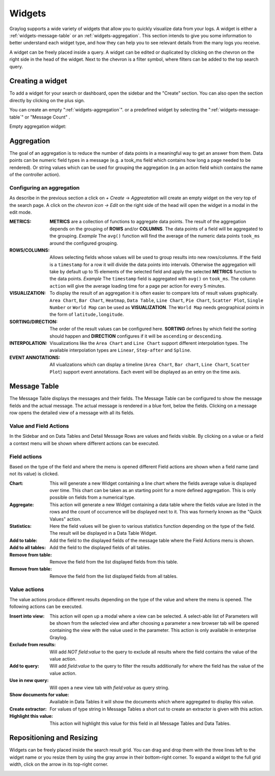 .. _widgets:

Widgets
---------------------

Graylog supports a wide variety of widgets that allow you to quickly visualize data from your logs.
A widget is either a :ref:`widgets-message-table` or an :ref:`widgets-aggregation`.
This section intends to give you some information to better understand each widget type, and how they can
help you to see relevant details from the many logs you receive.

A widget can be freely placed inside a query. A widget can be edited or duplicated by clicking
on the chevron on the right side in the head of the widget.
Next to the chevron is a filter symbol, where filters can be added to the
top search query.

.. image:: /images/searching/views_widget.png
   :align: center

Creating a widget
^^^^^^^^^^^^^^^^^
To add a widget for your search or dashboard, open the sidebar and the "Create" section. You can also open the section directly by
clicking on the plus sign.

.. image:: /images/searching/views_widget_create.png
   :align: center

You can create an empty ":ref:`widgets-aggregation`". or a predefined widget by selecting the ":ref:`widgets-message-table`" or "Message Count" .


Empty aggregation widget:

.. image:: /images/searching/views_widget_aggregation_create.png
   :align: center

.. _widgets-aggregation:

Aggregation
^^^^^^^^^^^
The goal of an aggregation is to reduce the number of data points
in a meaningful way to get an answer from them. Data points can be
numeric field types in a message (e.g. a took_ms field which contains how
long a page needed to be rendered).
Or string values which can be used for grouping the aggregation
(e.g an action field which contains the name of the controller action).

Configuring an aggregation
""""""""""""""""""""""""""
As describe in the previous section a click on `+ Create` -> `Aggreatation` will create an empty widget on the very top of the search page.
A click on the `chevron icon -> Edit` on the right side of the head will open the widget in a modal in the edit mode.

.. image:: /images/searching/widget_aggregation_edit.png
   :align: center

:METRICS:
   **METRICS** are a collection of functions to aggregate data points.
   The result of the aggregation depends on the grouping of **ROWS** and/or
   **COLUMNS**. The data points of a field will be aggregated to the grouping.
   *Example* The ``avg()`` function will find the average of the
   numeric data points ``took_ms`` around the configured grouping. 

:ROWS/COLUMNS:
   Allows selecting fields whose values will be used to group results into
   new rows/columns. If the field is a ``timestamp`` for a row it will
   divide the data points into intervals. Otherwise the aggregation will take
   by default up to 15 elements of the selected field and apply the
   selected **METRICS** function to the data points.
   *Example* The ``timestamp`` field is aggregated with ``avg()`` on
   ``took_ms``. The column ``action`` will give the average loading
   time for a page per action for every 5 minutes.

:VISUALIZATION:
   To display the result of an aggregation it is often easier to
   compare lots of result values graphically. ``Area Chart``, ``Bar Chart``,
   ``Heatmap``, ``Data Table``, ``Line Chart``, ``Pie Chart``, ``Scatter Plot``,
   ``Single Number`` or ``World Map`` can be used as **VISUALIZATION**.
   The ``World Map`` needs geographical points in the form of ``latitude,longitude``.

:SORTING/DIRECTION:
   The order of the result values can be configured here. **SORTING** defines
   by which field the sorting should happen and **DIRECTION** configures
   if it will be ``ascending`` or ``descending``.

:INTERPOLATION:
   Visualizations like the ``Area Chart`` and ``Line Chart`` support different interpolation types.
   The available interpolation types are ``Linear``, ``Step-after`` and ``Spline``.

:EVENT ANNOTATIONS:
   All viualizations which can display a timeline (``Area Chart``, ``Bar chart``, ``Line Chart``,  ``Scatter Plot``) support event annotations.
   Each event will be displayed as an entry on the time axis.

.. _widgets-message-table:

Message Table
^^^^^^^^^^^^^

The Message Table displays the messages and their fields.
The Message Table can be configured to show the message fields and
the actual message. The actual message is rendered in a blue font,
below the fields.
Clicking on a message row opens the detailed view of a message with
all its fields.

.. image:: /images/searching/views_messages.png
   :align: center

Value and Field Actions
"""""""""""""""""""""""
In the Sidebar and on Data Tables and Detail Message Rows are values and
fields visible. By clicking on a value or a field a context menu will be
shown where different actions can be executed.

Field actions
"""""""""""""
Based on the type of the field and where the menu is opened different
Field actions are shown when a field name (and not its value) is clicked.

.. image:: /images/searching/views_field_actions.png
   :align: center

:Chart:
   This will generate a new Widget containing a line chart where the fields
   average value is displayed over time. This chart can be taken as an
   starting point for a more defined aggregation. This is only possible
   on fields from a numerical type.
:Aggregate:
   This action will generate a new Widget containing a data table
   where the fields value are listed in the rows and the count
   of occurrence will be displayed next to it.
   This was formerly known as the "Quick Values" action.
:Statistics:
   Here the field values will be given to various statistics function
   depending on the type of the field. The result will be displayed
   in a Data Table Widget.
:Add to table:
   Add the field to the displayed fields of the message table where
   the Field Actions menu is shown.
:Add to all tables:
   Add the field to the displayed fields of all tables.
:Remove from table:
   Remove the field from the list displayed fields from this table.
:Remove from table:
   Remove the field from the list displayed fields from all tables.

Value actions
"""""""""""""
The value actions produce different results depending on the type of the
value and where the menu is opened. The following actions can be executed.

.. image:: /images/searching/views_value_actions.png
   :align: center

:Insert into view:
   This action will open up a modal where a view can be selected.
   A select-able list of Parameters will be shown from the selected
   view and after choosing a parameter a new browser tab will be
   opened containing the view with the value used in the parameter.
   This action is only available in enterprise Graylog.
:Exclude from results:
   Will add `NOT field:value` to the query to exclude all results
   where the field contains the value of the value action.
:Add to query:
   Will add `field:value` to the query to filter the results
   additionally for where the field has the value of the value action.
:Use in new query:
   Will open a new view tab with `field:value` as query string.
:Show documents for value:
   Available in Data Tables it will show the documents which
   where aggregated to display this value.
:Create extractor:
   For values of type string in Message Tables a short cut to create
   an extractor is given with this action.
:Highlight this value:
   This action will highlight this value for this field in all
   Message Tables and Data Tables.

Repositioning and Resizing
^^^^^^^^^^^^^^^^^^^^^^^^^^

Widgets can be freely placed inside the search result grid. You can drag and drop them with the three lines
left to the widget name or you resize them by using the gray arrow in their bottom-right corner.
To expand a widget to the full grid width, click on the arrow in its top-right corner.

.. image:: /images/searching/widget_repositioning_and_resizing.png
   :align: center
